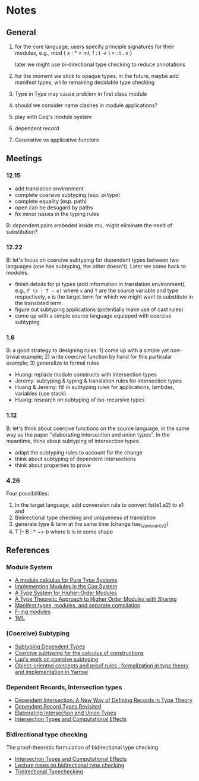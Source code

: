 * Notes

** General

1. for the core language, users specify principle signatures for their
   modules, e.g., mod { x : * = int, f : t -> t = \x : t . x }

   later we might use bi-directional type checking to reduce annotations

2. for the moment we stick to opaque types, in the future, maybe add
   manifest types, while remaining decidable type checking

3. Type in Type may cause problem in first class module

4. should we consider name clashes in module applications?

5. play with Coq's module system

6. dependent record

7. Generative vs applicative functors


** Meetings

*** 12.15

-  add translation environment
-  complete coersive subtyping (esp. pi type)
-  complete equality (esp. path)
-  open can be desugard by paths
-  fix minor issues in the typing rules

B: dependent pairs embeded inside mu, might eliminate the need of
substitution?

*** 12.22

B: let's focus on coercive subtyping for dependent types between two
languages (one has subtyping, the other doesn't). Later we come back
to modules.

- finish details for pi types (add information in translation
  environment), e.g., =Γ (x : T → e)= where =x= and =T= are the source
  variable and type respectively, =e= is the target term for which we
  might want to substitute in the translated term.
- figure out subtyping applications (potentially make use of cast
  rules)
- come up with a simple source language equipped with coercive
  subtyping

*** 1.6

B: a good strategy to designing rules: 1) come up with a simple yet
non-trivial example; 2) write coercive function by hand for this
particular example; 3) generalize to formal rules

- Huang: replace module constructs with intersection types
- Jeremy: subtyping & typing & translation rules for intersection types
- Huang & Jeremy: fill in subtyping rules for applications, lambdas,
  variables (use stack)
- Huang: research on subtyping of iso-recursive types


*** 1.12

B: let's think about coercive functions on the source language, in the
same way as the paper "elaborating intersection and union types". In
the meantime, think about subtyping of intersection types.

- adapt the subtyping rules to account for the change
- think about subtyping of dependent intersections
- think about properties to prove


*** 4.26

Four possibilities:
1. In the target language, add conversion rule to convert fst(e1,e2) to e1 and
2. Bidirectional type checking and uniqueness of translation
3. generate type & term at the same time (change has_type_source2)
4. T |- B : * ~> b where b is in some shape


** References

*** Module System

- [[http://citeseerx.ist.psu.edu/viewdoc/download?doi=10.1.1.105.1185&rep=rep1&type=pdf][A module calculus for Pure Type Systems]]
- [[https://www.google.com.hk/url?sa=t&rct=j&q=&esrc=s&source=web&cd=2&cad=rja&uact=8&ved=0ahUKEwiJio3h89_JAhXBnpQKHdToB-YQFgggMAE&url=http%253A%252F%252Fwww.mimuw.edu.pl%252F~chrzaszc%252Fpapers%252FChrzaszcz_Implementing-modules-in-the-Coq-system_TPHOLS2003.ps.gz&usg=AFQjCNHboL81Wljjv5JEinkBofHNr12VsQ&sig2=2xRCQ9t8inn9DCjm_uEv-w][Implementing Modules in the Coq System]]
- [[https://www.cs.cmu.edu/~crary/papers/2003/thoms/thoms.pdf][A Type System for Higher-Order Modules]]
- [[https://www.cs.cmu.edu/~rwh/papers/sharing/popl94.pdf][A Type Theoretic Approach to Higher Order Modules with Sharing]]
- [[http://caml.inria.fr/pub/papers/xleroy-manifest_types-popl94.pdf][Manifest types, modules, and separate compilation]]
- [[https://www.mpi-sws.org/~rossberg/f-ing/f-ing-jfp.pdf][F-ing modules]]
- [[https://www.mpi-sws.org/~rossberg/1ml/1ml-extended.pdf][1ML]]

*** (Coercive) Subtyping

- [[http://homepages.inf.ed.ac.uk/da/papers/psub-long/psub-long.pdf][Subtyping Dependent Types]]
- [[http://citeseerx.ist.psu.edu/viewdoc/download?doi=10.1.1.147.259&rep=rep1&type=pdf][Coercive subtyping for the calculus of constructions]]
- [[http://www.cs.rhul.ac.uk/~zhaohui/subtyping.html][Luo's work on coercive subtyping]]
- [[https://pure.tue.nl/ws/files/1316189/9903363.pdf][Object-oriented concepts and proof rules : formalization in type theory and implementation in Yarrow]]

*** Dependent Records, Intersection types

- [[http://www.cs.cornell.edu/home/kreitz/teaching/cs671/kopylov02a.pdf][Dependent Intersection: A New Way of Defining Records in Type Theory]]
- [[http://www.cs.rhul.ac.uk/~zhaohui/DRT09.pdf][Dependent Record Types Revisited]]
- [[http://www.cs.cmu.edu/~joshuad/papers/intcomp/Dunfield12_elaboration.pdf][Elaborating Intersection and Union Types]]
- [[http://www.cs.cmu.edu/~fp/papers/icfp00.pdf][Intersection Types and Computational Effects]]
*** Bidirectional type checking

The proof-theoretic formulation of bidirectional type checking

- [[http://www.cs.cmu.edu/~fp/papers/icfp00.pdf][Intersection Types and Computational Effects]]
- [[https://www.cs.cmu.edu/~fp/courses/15312-f04/handouts/15-bidirectional.pdf][Lecture notes on bidirectional type checking]]
- [[http://www.cs.cmu.edu/~joshuad/papers/tridirectional-typechecking/Dunfield04_tridirectional.pdf][Tridirectional Typechecking]]
